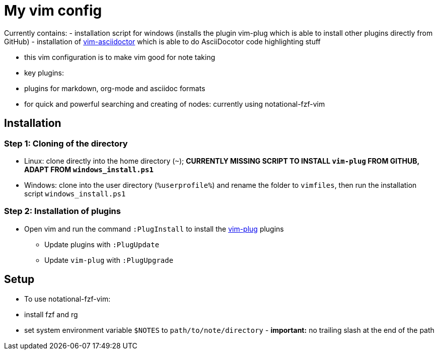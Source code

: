 = My vim config

Currently contains:
- installation script for windows (installs the plugin vim-plug which is able to install other plugins directly from GitHub)
- installation of https://github.com/habamax/vim-asciidoctor[vim-asciidoctor] which is able to do AsciiDocotor code highlighting stuff 

- this vim configuration is to make vim good for note taking
- key plugins:
  - plugins for markdown, org-mode and asciidoc formats
  - for quick and powerful searching and creating of nodes: currently using notational-fzf-vim 

== Installation
=== Step 1: Cloning of the directory
- Linux: clone directly into the home directory (`~`); *CURRENTLY MISSING SCRIPT TO INSTALL `vim-plug` FROM GITHUB, ADAPT FROM `windows_install.ps1`*
- Windows: clone into the user directory (`%userprofile%`) and rename the folder to `vimfiles`, then run the installation script `windows_install.ps1`

=== Step 2: Installation of plugins
- Open vim and run the command `:PlugInstall` to install the https://github.com/junegunn/vim-plug[vim-plug] plugins
** Update plugins with `:PlugUpdate`
** Update `vim-plug` with `:PlugUpgrade`

== Setup
- To use notational-fzf-vim:
	- install fzf and rg
	- set system environment variable `$NOTES` to `path/to/note/directory` - *important:* no trailing slash at the end of the path 

